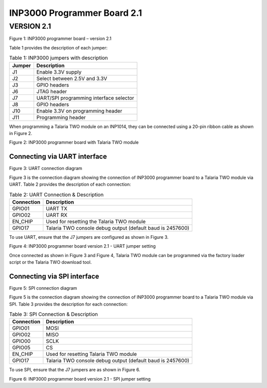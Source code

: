 .. _inp3000 prog board 2.1:

INP3000 Programmer Board 2.1
========================

VERSION 2.1
-----------

|image6|

.. rst-class:: imagefiguesclass
Figure 1: INP3000 programmer board – version 2.1

Table 1 provides the description of each jumper:

.. table:: Table 1: INP3000 jumpers with description

   +-------------------+--------------------------------------------------+
   | **Jumper**        | **Description**                                  |
   +===================+==================================================+
   | J1                | Enable 3.3V supply                               |
   +-------------------+--------------------------------------------------+
   | J2                | Select between 2.5V and 3.3V                     |
   +-------------------+--------------------------------------------------+
   | J3                | GPIO headers                                     |
   +-------------------+--------------------------------------------------+
   | J6                | JTAG header                                      |
   +-------------------+--------------------------------------------------+
   | J7                | UART/SPI programming interface selector          |
   +-------------------+--------------------------------------------------+
   | J8                | GPIO headers                                     |
   +-------------------+--------------------------------------------------+
   | J10               | Enable 3.3V on programming header                |
   +-------------------+--------------------------------------------------+
   | J11               | Programming header                               |
   +-------------------+--------------------------------------------------+

When programming a Talaria TWO module on an INP1014, they can be
connected using a 20-pin ribbon cable as shown in Figure 2.

|image7|

.. rst-class:: imagefiguesclass
Figure 2: INP3000 programmer board with Talaria TWO module

Connecting via UART interface
~~~~~~~~~~~~~~~~~~~~~~~~~~~~~

|image8|

.. rst-class:: imagefiguesclass
Figure 3: UART connection diagram

Figure 3 is the connection diagram showing the connection of INP3000
programmer board to a Talaria TWO module via UART. Table 2 provides the
description of each connection:

.. table:: Table 2: UART Connection & Description

   +------------------------+---------------------------------------------+
   | **Connection**         | **Description**                             |
   +========================+=============================================+
   | GPIO01                 | UART TX                                     |
   +------------------------+---------------------------------------------+
   | GPIO02                 | UART RX                                     |
   +------------------------+---------------------------------------------+
   | EN_CHIP                | Used for resetting the Talaria TWO module   |
   +------------------------+---------------------------------------------+
   | GPIO17                 | Talaria TWO console debug output (default   |
   |                        | baud is 2457600)                            |
   +------------------------+---------------------------------------------+

To use UART, ensure that the J7 jumpers are configured as shown in
Figure 3.

|image9|

.. rst-class:: imagefiguesclass
Figure 4: INP3000 programmer board version 2.1 - UART jumper setting

Once connected as shown in Figure 3 and Figure 4, Talaria TWO module can
be programmed via the factory loader script or the Talaria TWO download
tool.

Connecting via SPI interface
~~~~~~~~~~~~~~~~~~~~~~~~~~~~

|image10|

.. rst-class:: imagefiguesclass
Figure 5: SPI connection diagram

Figure 5 is the connection diagram showing the connection of INP3000
programmer board to a Talaria TWO module via SPI. Table 3 provides the
description for each connection:

.. table:: Table 3: SPI Connection & Description

   +--------------------+-------------------------------------------------+
   | **Connection**     | **Description**                                 |
   +====================+=================================================+
   | GPIO01             | MOSI                                            |
   +--------------------+-------------------------------------------------+
   | GPIO02             | MISO                                            |
   +--------------------+-------------------------------------------------+
   | GPIO00             | SCLK                                            |
   +--------------------+-------------------------------------------------+
   | GPIO05             | CS                                              |
   +--------------------+-------------------------------------------------+
   | EN_CHIP            | Used for resetting Talaria TWO module           |
   +--------------------+-------------------------------------------------+
   | GPIO17             | Talaria TWO console debug output (default baud  |
   |                    | is 2457600)                                     |
   +--------------------+-------------------------------------------------+

To use SPI, ensure that the J7 jumpers are as shown in Figure 6.

|image11|

.. rst-class:: imagefiguesclass
Figure 6: INP3000 programmer board version 2.1 - SPI jumper setting

.. |image6| image:: media/image6.png
   :class: .image-resizing
   :width: 6in
.. |image7| image:: media/image7.png
   :width: 8in
.. |image8| image:: media/image8.png
   :width: 8in
.. |image9| image:: media/image9.png
   :width: 8in
.. |image10| image:: media/image10.png
   :width: 8in
.. |image11| image:: media/image11.jpg
   :width: 8in
